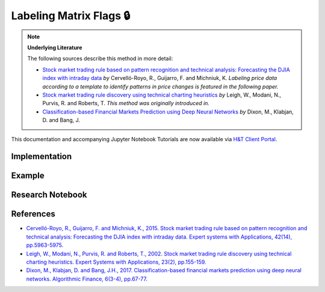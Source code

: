 .. _labeling-labeling_matrix_flags:

========================
Labeling Matrix Flags 🔒
========================

.. Note::
    **Underlying Literature**

    The following sources describe this method in more detail:

    - `Stock market trading rule based on pattern recognition and technical analysis: Forecasting the DJIA index with intraday data <https://www.sciencedirect.com/science/article/abs/pii/S0957417415002110>`__ *by* Cervelló-Royo, R., Guijarro, F. and Michniuk, K. *Labeling price data according to a template to identify patterns in price changes is featured in the following paper.*
    - `Stock market trading rule discovery using technical charting heuristics <http://chart-patterns.technicalanalysis.org.uk/LMPR02.pdf>`__ *by* Leigh, W., Modani, N., Purvis, R. and Roberts, T. *This method was originally introduced in.*
    - `Classification-based Financial Markets Prediction using Deep Neural Networks <https://arxiv.org/abs/1603.08604>`__ *by* Dixon, M., Klabjan, D. and Bang, J.


This documentation and accompanying Jupyter Notebook Tutorials are now available via
`H&T Client Portal <https://portal.hudsonthames.org/dashboard/product/LFKd0IJcZa91PzVhALlJ>`__.

Implementation
##############

Example
########

Research Notebook
#################


References
##########

* `Cervelló-Royo, R., Guijarro, F. and Michniuk, K., 2015. Stock market trading rule based on pattern recognition and technical analysis: Forecasting the DJIA index with intraday data. Expert systems with Applications, 42(14), pp.5963-5975. <https://www.sciencedirect.com/science/article/abs/pii/S0957417415002110>`_
* `Leigh, W., Modani, N., Purvis, R. and Roberts, T., 2002. Stock market trading rule discovery using technical charting heuristics. Expert Systems with Applications, 23(2), pp.155-159. <http://chart-patterns.technicalanalysis.org.uk/LMPR02.pdf>`_
* `Dixon, M., Klabjan, D. and Bang, J.H., 2017. Classification-based financial markets prediction using deep neural networks. Algorithmic Finance, 6(3-4), pp.67-77. <https://arxiv.org/abs/1603.08604>`_
